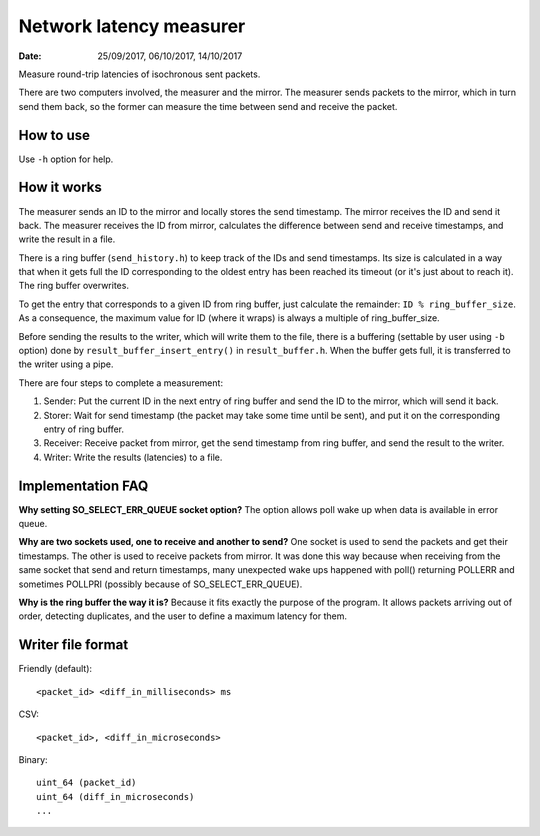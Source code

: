 ========================
Network latency measurer
========================

:Date: 25/09/2017, 06/10/2017, 14/10/2017

Measure round-trip latencies of isochronous sent packets.

There are two computers involved, the measurer and the
mirror. The measurer sends packets to the mirror, which in
turn send them back, so the former can measure the time
between send and receive the packet.


How to use
==========

Use ``-h`` option for help.


How it works
============

The measurer sends an ID to the mirror and locally stores
the send timestamp. The mirror receives the ID and send it
back. The measurer receives the ID from mirror, calculates
the difference between send and receive timestamps, and
write the result in a file.

There is a ring buffer (``send_history.h``) to keep track
of the IDs and send timestamps. Its size is calculated in
a way that when it gets full the ID corresponding to the
oldest entry has been reached its timeout (or it's just
about to reach it). The ring buffer overwrites.

To get the entry that corresponds to a given ID from ring
buffer, just calculate the remainder:
``ID % ring_buffer_size``. As a consequence, the maximum
value for ID (where it wraps) is always a multiple of
ring_buffer_size.

Before sending the results to the writer, which will write
them to the file, there is a buffering (settable by user
using ``-b`` option) done by ``result_buffer_insert_entry()``
in ``result_buffer.h``. When the buffer gets full, it is
transferred to the writer using a pipe.

There are four steps to complete a measurement:

1. Sender: Put the current ID in the next entry of ring
   buffer and send the ID to the mirror, which will send
   it back.
2. Storer: Wait for send timestamp (the packet may take
   some time until be sent), and put it on the
   corresponding entry of ring buffer.
3. Receiver: Receive packet from mirror, get the send
   timestamp from ring buffer, and send the result to
   the writer.
4. Writer: Write the results (latencies) to a file.


Implementation FAQ
==================

**Why setting SO_SELECT_ERR_QUEUE socket option?**
The option allows poll wake up when data is available in
error queue.

**Why are two sockets used, one to receive and another to
send?**
One socket is used to send the packets and get their
timestamps. The other is used to receive packets from
mirror. It was done this way because when receiving from
the same socket that send and return timestamps, many
unexpected wake ups happened with poll() returning POLLERR
and sometimes POLLPRI (possibly because of
SO_SELECT_ERR_QUEUE).

**Why is the ring buffer the way it is?**
Because it fits exactly the purpose of the program. It
allows packets arriving out of order, detecting duplicates,
and the user to define a maximum latency for them.


Writer file format
==================

Friendly (default)::

	<packet_id> <diff_in_milliseconds> ms

CSV::

	<packet_id>, <diff_in_microseconds>

Binary::

	uint_64 (packet_id)
	uint_64 (diff_in_microseconds)
	...
